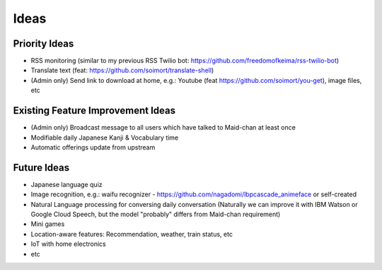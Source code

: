 =====
Ideas
=====

Priority Ideas
--------------

- RSS monitoring (similar to my previous RSS Twilio bot: https://github.com/freedomofkeima/rss-twilio-bot)
- Translate text (feat: https://github.com/soimort/translate-shell)
- (Admin only) Send link to download at home, e.g.: Youtube (feat https://github.com/soimort/you-get), image files, etc

Existing Feature Improvement Ideas
----------------------------------

- (Admin only) Broadcast message to all users which have talked to Maid-chan at least once
- Modifiable daily Japanese Kanji & Vocabulary time
- Automatic offerings update from upstream

Future Ideas
------------

- Japanese language quiz
- Image recognition, e.g.: waifu recognizer - https://github.com/nagadomi/lbpcascade_animeface or self-created
- Natural Language processing for conversing daily conversation (Naturally we can improve it with IBM Watson or Google Cloud Speech, but the model "probably" differs from Maid-chan requirement)
- Mini games
- Location-aware features: Recommendation, weather, train status, etc
- IoT with home electronics
- etc
